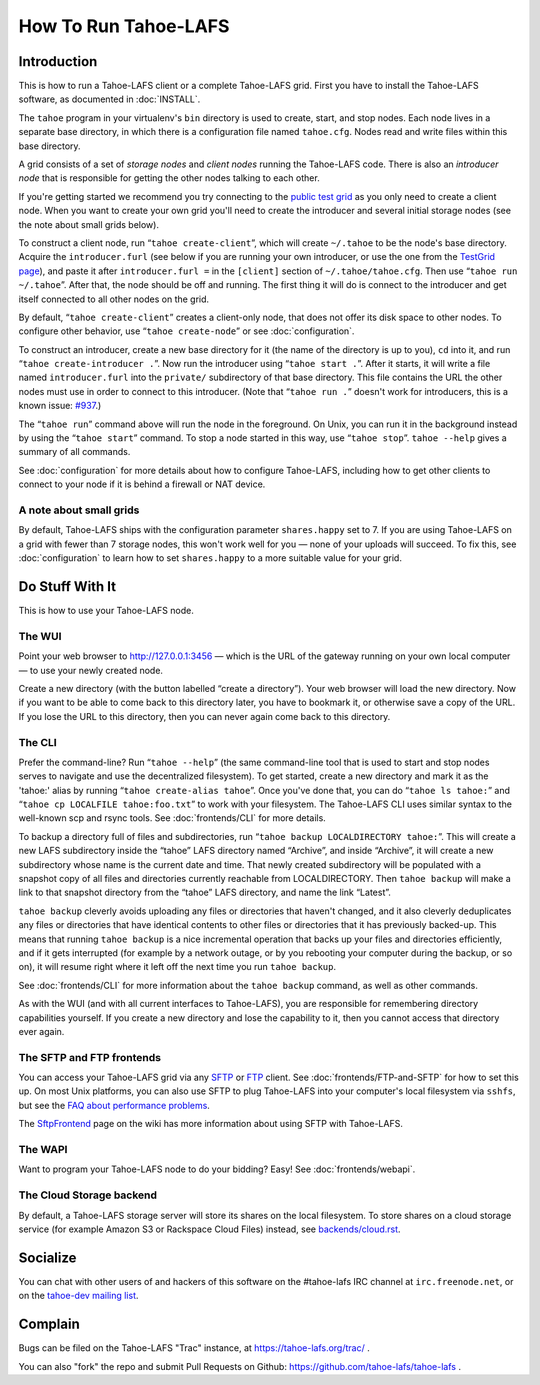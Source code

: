﻿.. -*- coding: utf-8-with-signature-unix; fill-column: 73; -*-
.. -*- indent-tabs-mode: nil -*-

*********************
How To Run Tahoe-LAFS
*********************

Introduction
============

This is how to run a Tahoe-LAFS client or a complete Tahoe-LAFS grid.
First you have to install the Tahoe-LAFS software, as documented in
:doc:`INSTALL`.

The ``tahoe`` program in your virtualenv's ``bin`` directory is used to
create, start, and stop nodes. Each node lives in a separate base
directory, in which there is a configuration file named ``tahoe.cfg``.
Nodes read and write files within this base directory.

A grid consists of a set of *storage nodes* and *client nodes* running
the Tahoe-LAFS code. There is also an *introducer node* that is
responsible for getting the other nodes talking to each other.

If you're getting started we recommend you try connecting to the `public test
grid`_ as you only need to create a client node. When you want to create your
own grid you'll need to create the introducer and several initial storage
nodes (see the note about small grids below).

To construct a client node, run “``tahoe create-client``”, which will create
``~/.tahoe`` to be the node's base directory. Acquire the ``introducer.furl``
(see below if you are running your own introducer, or use the one from the
`TestGrid page`_), and paste it after ``introducer.furl =`` in the
``[client]`` section of ``~/.tahoe/tahoe.cfg``. Then use “``tahoe run
~/.tahoe``”. After that, the node should be off and running. The first thing
it will do is connect to the introducer and get itself connected to all other
nodes on the grid.

By default, “``tahoe create-client``” creates a client-only node, that
does not offer its disk space to other nodes. To configure other behavior,
use “``tahoe create-node``” or see :doc:`configuration`.

To construct an introducer, create a new base directory for it (the
name of the directory is up to you), ``cd`` into it, and run
“``tahoe create-introducer .``”. Now run the introducer using
“``tahoe start .``”. After it starts, it will write a file named
``introducer.furl`` into the ``private/`` subdirectory of that base
directory. This file contains the URL the other nodes must use in order
to connect to this introducer. (Note that “``tahoe run .``” doesn't
work for introducers, this is a known issue: `#937`_.)

The “``tahoe run``” command above will run the node in the foreground.
On Unix, you can run it in the background instead by using the
“``tahoe start``” command. To stop a node started in this way, use
“``tahoe stop``”. ``tahoe --help`` gives a summary of all commands.

See :doc:`configuration` for more details about how to configure
Tahoe-LAFS, including how to get other clients to connect to your node if
it is behind a firewall or NAT device.

.. _public test grid: https://tahoe-lafs.org/trac/tahoe-lafs/wiki/TestGrid
.. _TestGrid page: https://tahoe-lafs.org/trac/tahoe-lafs/wiki/TestGrid
.. _#937:  https://tahoe-lafs.org/trac/tahoe-lafs/ticket/937


A note about small grids
------------------------

By default, Tahoe-LAFS ships with the configuration parameter
``shares.happy`` set to 7. If you are using Tahoe-LAFS on a grid with
fewer than 7 storage nodes, this won't work well for you — none of your
uploads will succeed. To fix this, see :doc:`configuration` to learn how
to set ``shares.happy`` to a more suitable value for your grid.


Do Stuff With It
================

This is how to use your Tahoe-LAFS node.

The WUI
-------

Point your web browser to `http://127.0.0.1:3456`_ — which is the URL of the
gateway running on your own local computer — to use your newly created node.

Create a new directory (with the button labelled “create a directory”).
Your web browser will load the new directory.  Now if you want to be
able to come back to this directory later, you have to bookmark it, or
otherwise save a copy of the URL.  If you lose the URL to this directory,
then you can never again come back to this directory.

.. _http://127.0.0.1:3456: http://127.0.0.1:3456


The CLI
-------

Prefer the command-line? Run “``tahoe --help``” (the same command-line
tool that is used to start and stop nodes serves to navigate and use the
decentralized filesystem). To get started, create a new directory and
mark it as the 'tahoe:' alias by running “``tahoe create-alias tahoe``”.
Once you've done that, you can do “``tahoe ls tahoe:``” and “``tahoe cp
LOCALFILE tahoe:foo.txt``” to work with your filesystem. The Tahoe-LAFS
CLI uses similar syntax to the well-known scp and rsync tools. See
:doc:`frontends/CLI` for more details.


To backup a directory full of files and subdirectories, run “``tahoe backup
LOCALDIRECTORY tahoe:``”. This will create a new LAFS subdirectory inside the
“tahoe” LAFS directory named “Archive”, and inside “Archive”, it will create
a new subdirectory whose name is the current date and time. That newly
created subdirectory will be populated with a snapshot copy of all files and
directories currently reachable from LOCALDIRECTORY. Then ``tahoe backup``
will make a link to that snapshot directory from the “tahoe” LAFS directory,
and name the link “Latest”.

``tahoe backup`` cleverly avoids uploading any files or directories that
haven't changed, and it also cleverly deduplicates any files or directories
that have identical contents to other files or directories that it has
previously backed-up. This means that running ``tahoe backup`` is a nice
incremental operation that backs up your files and directories efficiently,
and if it gets interrupted (for example by a network outage, or by you
rebooting your computer during the backup, or so on), it will resume right
where it left off the next time you run ``tahoe backup``.

See :doc:`frontends/CLI` for more information about the ``tahoe backup``
command, as well as other commands.

As with the WUI (and with all current interfaces to Tahoe-LAFS), you
are responsible for remembering directory capabilities yourself. If you
create a new directory and lose the capability to it, then you cannot
access that directory ever again.


The SFTP and FTP frontends
--------------------------

You can access your Tahoe-LAFS grid via any SFTP_ or FTP_ client. See
:doc:`frontends/FTP-and-SFTP` for how to set this up. On most Unix
platforms, you can also use SFTP to plug Tahoe-LAFS into your computer's
local filesystem via ``sshfs``, but see the `FAQ about performance
problems`_.

The SftpFrontend_ page on the wiki has more information about using SFTP with
Tahoe-LAFS.

.. _SFTP:  https://en.wikipedia.org/wiki/SSH_file_transfer_protocol
.. _FTP: https://en.wikipedia.org/wiki/File_Transfer_Protocol
.. _FAQ about performance problems: https://tahoe-lafs.org/trac/tahoe-lafs/wiki/FAQ#Q23_FUSE
.. _SftpFrontend: https://tahoe-lafs.org/trac/tahoe-lafs/wiki/SftpFrontend


The WAPI
--------

Want to program your Tahoe-LAFS node to do your bidding?  Easy!  See
:doc:`frontends/webapi`.


The Cloud Storage backend
-------------------------

By default, a Tahoe-LAFS storage server will store its shares on the
local filesystem. To store shares on a cloud storage service (for example
Amazon S3 or Rackspace Cloud Files) instead, see `<backends/cloud.rst>`__.


Socialize
=========

You can chat with other users of and hackers of this software on the
#tahoe-lafs IRC channel at ``irc.freenode.net``, or on the `tahoe-dev mailing
list`_.

.. _tahoe-dev mailing list: https://tahoe-lafs.org/cgi-bin/mailman/listinfo/tahoe-dev


Complain
========

Bugs can be filed on the Tahoe-LAFS "Trac" instance, at
https://tahoe-lafs.org/trac/ .

You can also "fork" the repo and submit Pull Requests on Github:
https://github.com/tahoe-lafs/tahoe-lafs .

